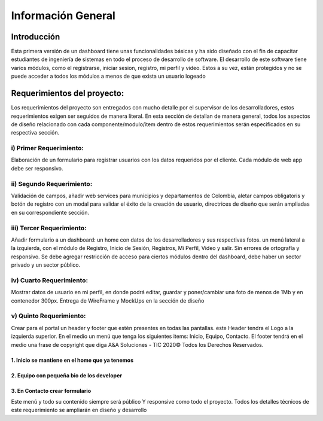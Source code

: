 Información General
====================


Introducción
^^^^^^^^^^^^^

Esta primera versión de un dashboard tiene unas funcionalidades básicas y ha sido diseñado con el fin de capacitar estudiantes de ingeniería de sistemas en todo el proceso de desarrollo de software.
El desarrollo de este software tiene varios módulos, como el registrarse, iniciar sesion, registro, mi perfil y video. Estos a su vez, están protegidos y no se puede acceder a todos los módulos a menos de que exista un usuario logeado


Requerimientos del proyecto:
^^^^^^^^^^^^^^^^^^^^^^^^^^^

Los requerimientos del proyecto son entregados con mucho detalle por el supervisor de los desarrolladores, estos requerimientos exigen ser seguidos de manera literal.
En esta sección de detallan de manera general, todos los aspectos de diseño relacionado con cada componente/modulo/item dentro de estos requerimientos serán especificados en su respectiva sección.

i) Primer Requerimiento:
------------------------
Elaboración de un formulario para registrar usuarios con los datos requeridos por el cliente. Cada módulo de web app debe ser responsivo.

ii) Segundo Requerimiento:
--------------------------
Validación de campos, añadir web services para municipios y departamentos de Colombia, aletar campos obligatoris y botón de registro con un modal para validar el éxito de la creación de usuario, directrices de diseño que serán ampliadas en su correspondiente sección.

iii) Tercer Requerimiento:
--------------------------
Añadir formulario a un dashboard: un home con datos de los desarrolladores y sus respectivas fotos. un menú lateral a la izquierda, con el módulo de Registro, Inicio de Sesión, Registros, Mi Perfil, Video y salir. Sin errores de ortografía y responsivo. 
Se debe agregar restricción de acceso para ciertos módulos dentro del dashboard, debe haber un sector privado y un sector público.

iv) Cuarto Requerimiento: 
--------------------------
Mostrar datos de usuario en mi perfil, en donde podrá editar, guardar y poner/cambiar una foto de menos de 1Mb y en contenedor 300px. Entrega de WireFrame y MockUps en la sección de diseño

v) Quinto Requerimiento:
-------------------------
Crear para el portal un header y footer que estén presentes en todas las pantallas. este Header tendra el Logo a la izquierda superior.
En el medio un menú que tenga los siguientes items: Inicio, Equipo, Contacto. El footer tendrá en el medio una frase de copyright que diga A&A Soluciones - TIC 2020© Todos los Derechos Reservados.

1. Inicio se mantiene en el home que ya tenemos
""""""""""""""""""""""""""""""""""""""""""""""""

2. Equipo con pequeña bio de los developer
"""""""""""""""""""""""""""""""""""""""""""

3. En Contacto crear formulario
"""""""""""""""""""""""""""""""

Este menú y todo su contenido siempre será público Y responsive como todo el proyecto. Todos los detalles técnicos de este requerimiento se ampliarán en diseño y desarrollo

